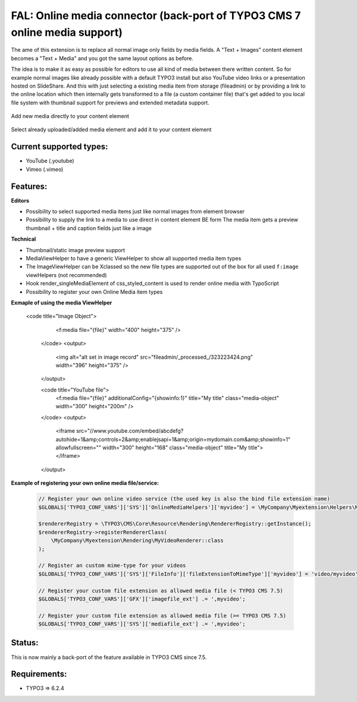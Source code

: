 ===========================================================================
FAL: Online media connector (back-port of TYPO3 CMS 7 online media support)
===========================================================================

The ame of this extension is to replace all normal image only fields by media fields. A "Text + Images" content element becomes a "Text + Media" and you got the same layout options as before.

The idea is to make it as easy as possible for editors to use all kind of media between there written content. So for example normal images like already possible with a default TYPO3 install but also YouTube video links or a presentation hosted on SlideShare.
And this with just selecting a existing media item from storage (fileadmin) or by providing a link to the online location which then internally gets transformed to a file (a custom container file) that's get added to you local file system with thumbnail support for previews and extended metadata support.


.. figure:: Documentation/Assets/add-new-media-to-ttcontent-element.png
   :alt: Add new media directly to your content element
   :align: center

   Add new media directly to your content element

.. figure:: Documentation/Assets/add-existing-media-to-ttcontent-element.png
   :alt: Select already uploaded/added media element and add it to your content element
   :align: center

   Select already uploaded/added media element and add it to your content element


Current supported types:
------------------------
- YouTube (.youtube)
- Vimeo (.vimeo)


Features:
---------

**Editors**

- Possibility to select supported media items just like normal images from element browser
- Possibility to supply the link to a media to use direct in content element BE form
  The media item gets a preview thumbnail + title and caption fields just like a image

**Technical**

- Thumbnail/static image preview support
- MediaViewHelper to have a generic ViewHelper to show all supported media item types
- The ImageViewHelper can be Xclassed so the new file types are supported out of the box for all used ``f:image`` viewHelpers (not recommended)
- Hook render_singleMediaElement of css_styled_content is used to render online media with TypoScript
- Possibility to register your own Online Media item types

**Exmaple of using the media ViewHelper**

  .. code-block:: php

  <code title="Image Object">
        <f:media file="{file}" width="400" height="375" />
    </code>
    <output>
        <img alt="alt set in image record" src="fileadmin/_processed_/323223424.png" width="396" height="375" />
    </output>

    <code title="YouTube file">
      <f:media file="{file}" additionalConfig="{showinfo:1}" title="My title" class="media-object" width="300" height="200m" />
    </code>
    <output>
      <iframe src="//www.youtube.com/embed/abcdefg?autohide=1&amp;controls=2&amp;enablejsapi=1&amp;origin=mydomain.com&amp;showinfo=1" allowfullscreen="" width="300" height="168" class="media-object" title="My title"></iframe>
    </output>


**Example of registering your own online media file/service:**

  .. code-block:: php

    // Register your own online video service (the used key is also the bind file extension name)
    $GLOBALS['TYPO3_CONF_VARS']['SYS']['OnlineMediaHelpers']['myvideo'] = \MyCompany\Myextension\Helpers\MyVideoHelper::class;

    $rendererRegistry = \TYPO3\CMS\Core\Resource\Rendering\RendererRegistry::getInstance();
    $rendererRegistry->registerRendererClass(
        \MyCompany\Myextension\Rendering\MyVideoRenderer::class
    );

    // Register an custom mime-type for your videos
    $GLOBALS['TYPO3_CONF_VARS']['SYS']['FileInfo']['fileExtensionToMimeType']['myvideo'] = 'video/myvideo';

    // Register your custom file extension as allowed media file (< TYPO3 CMS 7.5)
    $GLOBALS['TYPO3_CONF_VARS']['GFX']['imagefile_ext'] .= ',myvideo';

    // Register your custom file extension as allowed media file (>= TYPO3 CMS 7.5)
    $GLOBALS['TYPO3_CONF_VARS']['SYS']['mediafile_ext'] .= ',myvideo';


Status:
-------

This is now mainly a back-port of the feature available in TYPO3 CMS since 7.5.


Requirements:
-------------
- TYPO3 => 6.2.4

